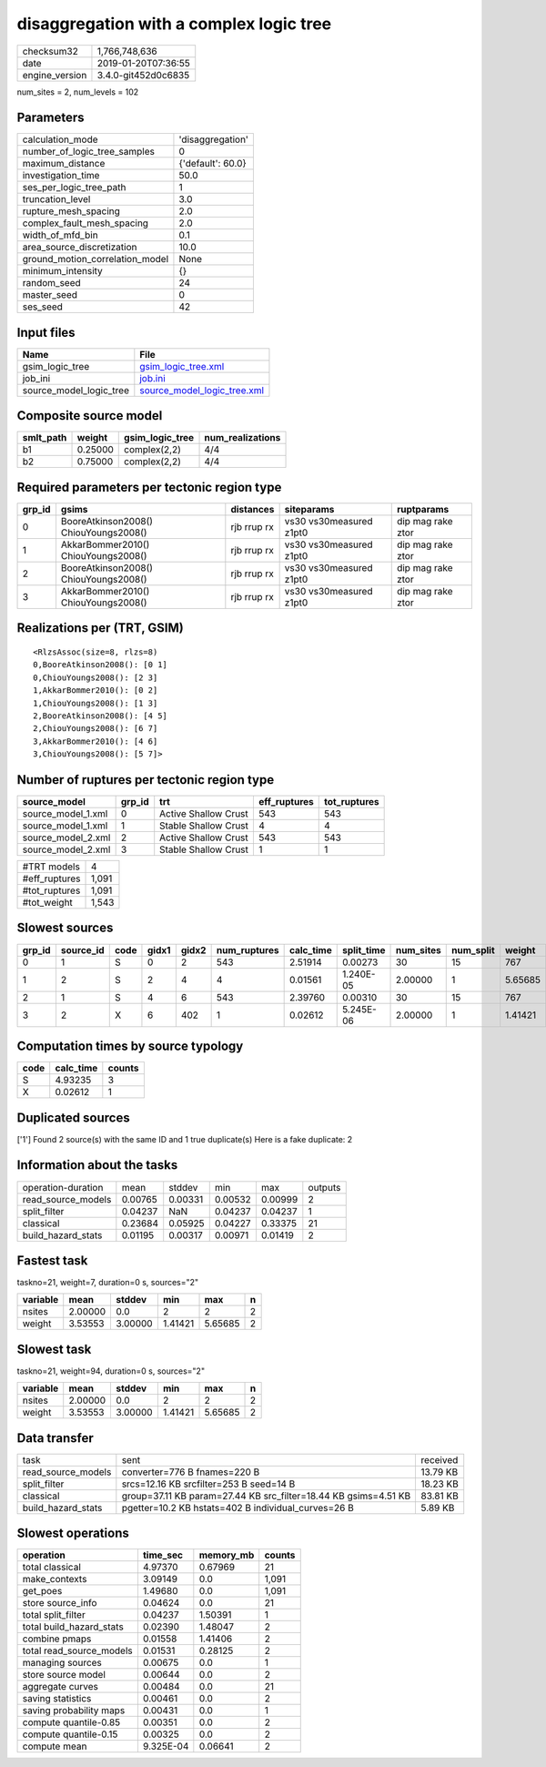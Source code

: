 disaggregation with a complex logic tree
========================================

============== ===================
checksum32     1,766,748,636      
date           2019-01-20T07:36:55
engine_version 3.4.0-git452d0c6835
============== ===================

num_sites = 2, num_levels = 102

Parameters
----------
=============================== =================
calculation_mode                'disaggregation' 
number_of_logic_tree_samples    0                
maximum_distance                {'default': 60.0}
investigation_time              50.0             
ses_per_logic_tree_path         1                
truncation_level                3.0              
rupture_mesh_spacing            2.0              
complex_fault_mesh_spacing      2.0              
width_of_mfd_bin                0.1              
area_source_discretization      10.0             
ground_motion_correlation_model None             
minimum_intensity               {}               
random_seed                     24               
master_seed                     0                
ses_seed                        42               
=============================== =================

Input files
-----------
======================= ============================================================
Name                    File                                                        
======================= ============================================================
gsim_logic_tree         `gsim_logic_tree.xml <gsim_logic_tree.xml>`_                
job_ini                 `job.ini <job.ini>`_                                        
source_model_logic_tree `source_model_logic_tree.xml <source_model_logic_tree.xml>`_
======================= ============================================================

Composite source model
----------------------
========= ======= =============== ================
smlt_path weight  gsim_logic_tree num_realizations
========= ======= =============== ================
b1        0.25000 complex(2,2)    4/4             
b2        0.75000 complex(2,2)    4/4             
========= ======= =============== ================

Required parameters per tectonic region type
--------------------------------------------
====== ===================================== =========== ======================= =================
grp_id gsims                                 distances   siteparams              ruptparams       
====== ===================================== =========== ======================= =================
0      BooreAtkinson2008() ChiouYoungs2008() rjb rrup rx vs30 vs30measured z1pt0 dip mag rake ztor
1      AkkarBommer2010() ChiouYoungs2008()   rjb rrup rx vs30 vs30measured z1pt0 dip mag rake ztor
2      BooreAtkinson2008() ChiouYoungs2008() rjb rrup rx vs30 vs30measured z1pt0 dip mag rake ztor
3      AkkarBommer2010() ChiouYoungs2008()   rjb rrup rx vs30 vs30measured z1pt0 dip mag rake ztor
====== ===================================== =========== ======================= =================

Realizations per (TRT, GSIM)
----------------------------

::

  <RlzsAssoc(size=8, rlzs=8)
  0,BooreAtkinson2008(): [0 1]
  0,ChiouYoungs2008(): [2 3]
  1,AkkarBommer2010(): [0 2]
  1,ChiouYoungs2008(): [1 3]
  2,BooreAtkinson2008(): [4 5]
  2,ChiouYoungs2008(): [6 7]
  3,AkkarBommer2010(): [4 6]
  3,ChiouYoungs2008(): [5 7]>

Number of ruptures per tectonic region type
-------------------------------------------
================== ====== ==================== ============ ============
source_model       grp_id trt                  eff_ruptures tot_ruptures
================== ====== ==================== ============ ============
source_model_1.xml 0      Active Shallow Crust 543          543         
source_model_1.xml 1      Stable Shallow Crust 4            4           
source_model_2.xml 2      Active Shallow Crust 543          543         
source_model_2.xml 3      Stable Shallow Crust 1            1           
================== ====== ==================== ============ ============

============= =====
#TRT models   4    
#eff_ruptures 1,091
#tot_ruptures 1,091
#tot_weight   1,543
============= =====

Slowest sources
---------------
====== ========= ==== ===== ===== ============ ========= ========== ========= ========= =======
grp_id source_id code gidx1 gidx2 num_ruptures calc_time split_time num_sites num_split weight 
====== ========= ==== ===== ===== ============ ========= ========== ========= ========= =======
0      1         S    0     2     543          2.51914   0.00273    30        15        767    
1      2         S    2     4     4            0.01561   1.240E-05  2.00000   1         5.65685
2      1         S    4     6     543          2.39760   0.00310    30        15        767    
3      2         X    6     402   1            0.02612   5.245E-06  2.00000   1         1.41421
====== ========= ==== ===== ===== ============ ========= ========== ========= ========= =======

Computation times by source typology
------------------------------------
==== ========= ======
code calc_time counts
==== ========= ======
S    4.93235   3     
X    0.02612   1     
==== ========= ======

Duplicated sources
------------------
['1']
Found 2 source(s) with the same ID and 1 true duplicate(s)
Here is a fake duplicate: 2

Information about the tasks
---------------------------
================== ======= ======= ======= ======= =======
operation-duration mean    stddev  min     max     outputs
read_source_models 0.00765 0.00331 0.00532 0.00999 2      
split_filter       0.04237 NaN     0.04237 0.04237 1      
classical          0.23684 0.05925 0.04227 0.33375 21     
build_hazard_stats 0.01195 0.00317 0.00971 0.01419 2      
================== ======= ======= ======= ======= =======

Fastest task
------------
taskno=21, weight=7, duration=0 s, sources="2"

======== ======= ======= ======= ======= =
variable mean    stddev  min     max     n
======== ======= ======= ======= ======= =
nsites   2.00000 0.0     2       2       2
weight   3.53553 3.00000 1.41421 5.65685 2
======== ======= ======= ======= ======= =

Slowest task
------------
taskno=21, weight=94, duration=0 s, sources="2"

======== ======= ======= ======= ======= =
variable mean    stddev  min     max     n
======== ======= ======= ======= ======= =
nsites   2.00000 0.0     2       2       2
weight   3.53553 3.00000 1.41421 5.65685 2
======== ======= ======= ======= ======= =

Data transfer
-------------
================== =============================================================== ========
task               sent                                                            received
read_source_models converter=776 B fnames=220 B                                    13.79 KB
split_filter       srcs=12.16 KB srcfilter=253 B seed=14 B                         18.23 KB
classical          group=37.11 KB param=27.44 KB src_filter=18.44 KB gsims=4.51 KB 83.81 KB
build_hazard_stats pgetter=10.2 KB hstats=402 B individual_curves=26 B             5.89 KB 
================== =============================================================== ========

Slowest operations
------------------
======================== ========= ========= ======
operation                time_sec  memory_mb counts
======================== ========= ========= ======
total classical          4.97370   0.67969   21    
make_contexts            3.09149   0.0       1,091 
get_poes                 1.49680   0.0       1,091 
store source_info        0.04624   0.0       21    
total split_filter       0.04237   1.50391   1     
total build_hazard_stats 0.02390   1.48047   2     
combine pmaps            0.01558   1.41406   2     
total read_source_models 0.01531   0.28125   2     
managing sources         0.00675   0.0       1     
store source model       0.00644   0.0       2     
aggregate curves         0.00484   0.0       21    
saving statistics        0.00461   0.0       2     
saving probability maps  0.00431   0.0       1     
compute quantile-0.85    0.00351   0.0       2     
compute quantile-0.15    0.00325   0.0       2     
compute mean             9.325E-04 0.06641   2     
======================== ========= ========= ======